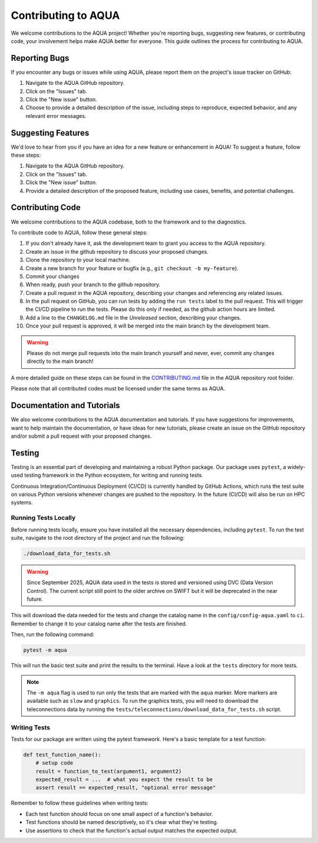 Contributing to AQUA
====================

We welcome contributions to the AQUA project! 
Whether you're reporting bugs, suggesting new features, or contributing code, your involvement helps make AQUA better for everyone.
This guide outlines the process for contributing to AQUA.

Reporting Bugs
--------------

If you encounter any bugs or issues while using AQUA, please report them on the project's issue tracker on GitHub:

1. Navigate to the AQUA GitHub repository.
2. Click on the "Issues" tab.
3. Click the "New issue" button.
4. Choose to provide a detailed description of the issue, including steps to reproduce, expected behavior, and any relevant error messages.

Suggesting Features
-------------------

We'd love to hear from you if you have an idea for a new feature or enhancement in AQUA! To suggest a feature, follow these steps:

1. Navigate to the AQUA GitHub repository.
2. Click on the "Issues" tab.
3. Click the "New issue" button.
4. Provide a detailed description of the proposed feature, including use cases, benefits, and potential challenges.

Contributing Code
-----------------

We welcome contributions to the AQUA codebase, both to the framework and to the diagnostics.

To contribute code to AQUA, follow these general steps:

1. If you don't already have it, ask the development team to grant you access to the AQUA repository.
2. Create an issue in the github repository to discuss your proposed changes.
3. Clone the repository to your local machine.
4. Create a new branch for your feature or bugfix (e.g., ``git checkout -b my-feature``).
5. Commit your changes
6. When ready, push your branch to the github repository.
7. Create a pull request in the AQUA repository, describing your changes and referencing any related issues.
8. In the pull request on GitHub, you can run tests by adding the ``run tests`` label to the pull request.
   This will trigger the CI/CD pipeline to run the tests. Please do this only if needed, as the github action hours are limited.
9. Add a line to the ``CHANGELOG.md`` file in the `Unreleased` section, describing your changes.
10. Once your pull request is approved, it will be merged into the main branch by the development team. 

.. warning::
   Please do not merge pull requests into the main branch yourself and never, ever, commit any
   changes directly to the main branch!

A more detailed guide on these steps can be found in the `CONTRIBUTING.md <https://github.com/DestinE-Climate-DT/AQUA/blob/main/CONTRIBUTING.md>`_ file in the AQUA repository root folder.

Please note that all contributed codes must be licensed under the same terms as AQUA.

Documentation and Tutorials
---------------------------

We also welcome contributions to the AQUA documentation and tutorials.
If you have suggestions for improvements, want to help maintain the documentation, or have ideas for new tutorials,
please create an issue on the GitHub repository and/or submit a pull request with your proposed changes.

.. _tests:

Testing
-------

Testing is an essential part of developing and maintaining a robust Python package.
Our package uses ``pytest``, a widely-used testing framework in the Python ecosystem, 
for writing and running tests. 

Continuous Integration/Continuous Deployment (CI/CD) is currently handled by GitHub Actions, 
which runs the test suite on various Python versions whenever changes are pushed to the repository.
In the future (CI/CD) will also be run on HPC systems. 

Running Tests Locally
^^^^^^^^^^^^^^^^^^^^^

Before running tests locally, ensure you have installed all the necessary dependencies, including ``pytest``.
To run the test suite, navigate to the root directory of the project and run the following:

.. code-block:: bash

    ./download_data_for_tests.sh

.. warning::
    Since September 2025, AQUA data used in the tests is stored and versioned using DVC (Data Version Control).
    The current script still point to the older archive on SWIFT but it will be deprecated in the near future.

This will download the data needed for the tests and change the catalog name in the ``config/config-aqua.yaml`` to ``ci``. 
Remember to change it to your catalog name after the tests are finished.

Then, run the following command:

.. code-block:: bash

    pytest -m aqua

This will run the basic test suite and print the results to the terminal.
Have a look at the ``tests`` directory for more tests.

.. note::
   The ``-m aqua`` flag is used to run only the tests that are marked with the ``aqua`` marker.
   More markers are available such as ``slow`` and ``graphics``.
   To run the graphics tests, you will need to download the teleconnections data by running the ``tests/teleconnections/download_data_for_tests.sh`` script.

Writing Tests
^^^^^^^^^^^^^

Tests for our package are written using the pytest framework. Here's a basic template for a test function:

.. code-block:: python

    def test_function_name():
        # setup code
        result = function_to_test(argument1, argument2)
        expected_result = ...  # what you expect the result to be
        assert result == expected_result, "optional error message"

Remember to follow these guidelines when writing tests:

- Each test function should focus on one small aspect of a function's behavior.
- Test functions should be named descriptively, so it's clear what they're testing.
- Use assertions to check that the function's actual output matches the expected output.
